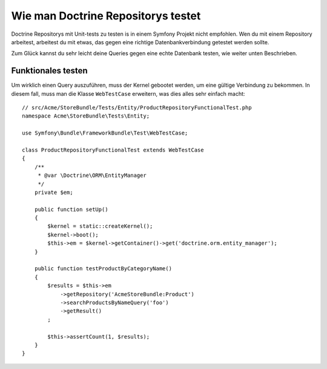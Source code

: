 .. index::
   single: Tests; Doctrine

Wie man Doctrine Repositorys testet
===================================

Doctrine Repositorys mit Unit-tests zu testen is in einem Symfony Projekt nicht empfohlen.
Wen du mit einem Repository arbeitest, arbeitest du mit etwas,
das gegen eine richtige Datenbankverbindung getestet werden sollte.

Zum Glück kannst du sehr leicht deine Queries gegen eine echte Datenbank testen, wie
weiter unten Beschrieben.

.. _cookbook-doctrine-repo-functional-test:

Funktionales testen
-------------------

Um wirklich einen Query auszuführen, muss der Kernel gebootet werden,
um eine gültige Verbindung zu bekommen. In diesem fall, muss man die Klasse ``WebTestCase`` erweitern,
was dies alles sehr einfach macht::

    // src/Acme/StoreBundle/Tests/Entity/ProductRepositoryFunctionalTest.php
    namespace Acme\StoreBundle\Tests\Entity;

    use Symfony\Bundle\FrameworkBundle\Test\WebTestCase;

    class ProductRepositoryFunctionalTest extends WebTestCase
    {
        /**
         * @var \Doctrine\ORM\EntityManager
         */
        private $em;

        public function setUp()
        {
            $kernel = static::createKernel();
            $kernel->boot();
            $this->em = $kernel->getContainer()->get('doctrine.orm.entity_manager');
        }

        public function testProductByCategoryName()
        {
            $results = $this->em
                ->getRepository('AcmeStoreBundle:Product')
                ->searchProductsByNameQuery('foo')
                ->getResult()
            ;

            $this->assertCount(1, $results);
        }
    }
